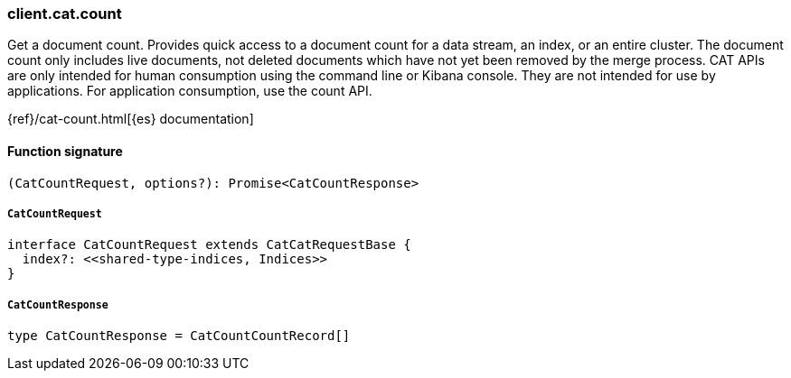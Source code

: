 [[reference-cat-count]]

////////
===========================================================================================================================
||                                                                                                                       ||
||                                                                                                                       ||
||                                                                                                                       ||
||        ██████╗ ███████╗ █████╗ ██████╗ ███╗   ███╗███████╗                                                            ||
||        ██╔══██╗██╔════╝██╔══██╗██╔══██╗████╗ ████║██╔════╝                                                            ||
||        ██████╔╝█████╗  ███████║██║  ██║██╔████╔██║█████╗                                                              ||
||        ██╔══██╗██╔══╝  ██╔══██║██║  ██║██║╚██╔╝██║██╔══╝                                                              ||
||        ██║  ██║███████╗██║  ██║██████╔╝██║ ╚═╝ ██║███████╗                                                            ||
||        ╚═╝  ╚═╝╚══════╝╚═╝  ╚═╝╚═════╝ ╚═╝     ╚═╝╚══════╝                                                            ||
||                                                                                                                       ||
||                                                                                                                       ||
||    This file is autogenerated, DO NOT send pull requests that changes this file directly.                             ||
||    You should update the script that does the generation, which can be found in:                                      ||
||    https://github.com/elastic/elastic-client-generator-js                                                             ||
||                                                                                                                       ||
||    You can run the script with the following command:                                                                 ||
||       npm run elasticsearch -- --version <version>                                                                    ||
||                                                                                                                       ||
||                                                                                                                       ||
||                                                                                                                       ||
===========================================================================================================================
////////

[discrete]
=== client.cat.count

Get a document count. Provides quick access to a document count for a data stream, an index, or an entire cluster. The document count only includes live documents, not deleted documents which have not yet been removed by the merge process. CAT APIs are only intended for human consumption using the command line or Kibana console. They are not intended for use by applications. For application consumption, use the count API.

{ref}/cat-count.html[{es} documentation]

[discrete]
==== Function signature

[source,ts]
----
(CatCountRequest, options?): Promise<CatCountResponse>
----

[discrete]
===== `CatCountRequest`

[source,ts]
----
interface CatCountRequest extends CatCatRequestBase {
  index?: <<shared-type-indices, Indices>>
}
----

[discrete]
===== `CatCountResponse`

[source,ts]
----
type CatCountResponse = CatCountCountRecord[]
----

